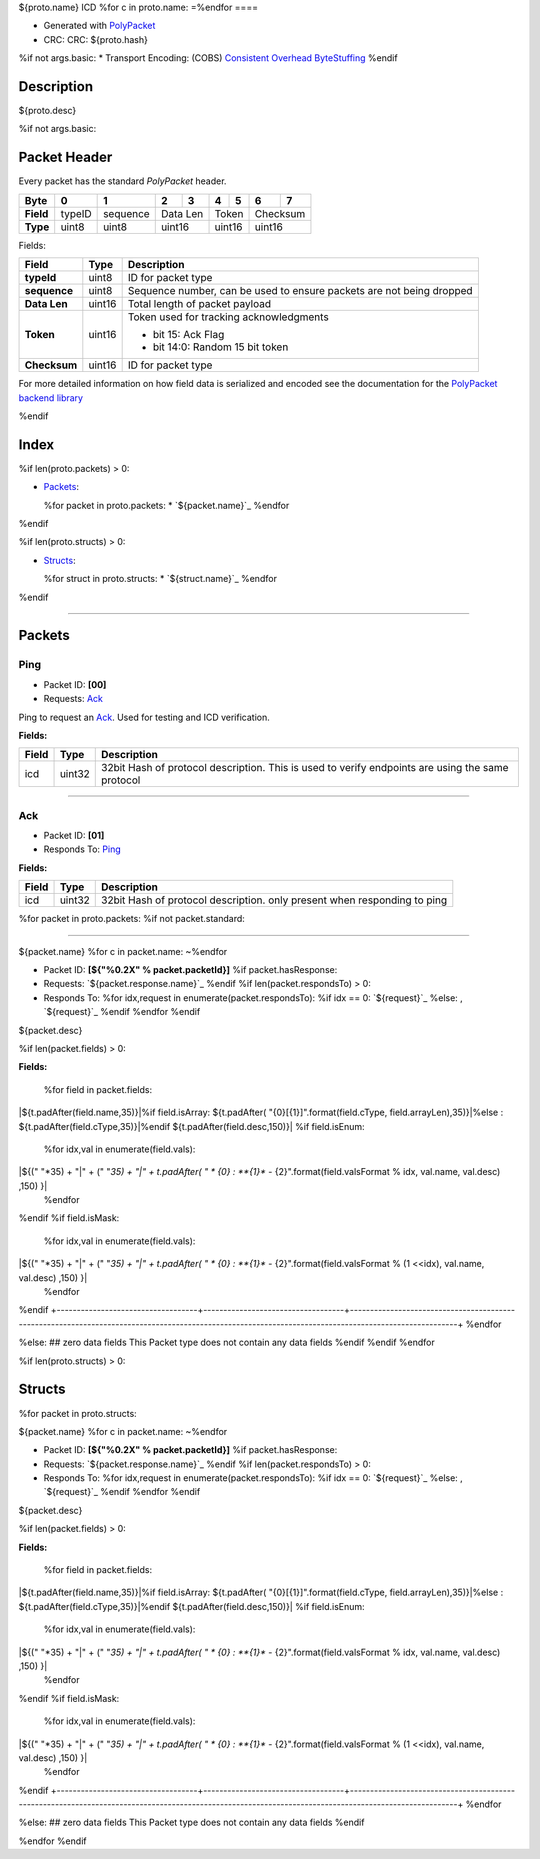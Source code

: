 

${proto.name} ICD
%for c in proto.name:
=\
%endfor
====


* Generated with `PolyPacket <https://mrt.readthedocs.io/en/latest/pages/polypacket/polypacket.html>`_ 
* CRC: CRC: ${proto.hash}
%if not args.basic:
* Transport Encoding: (COBS) `Consistent Overhead ByteStuffing <https://en.wikipedia.org/wiki/Consistent_Overhead_Byte_Stuffing>`_ 
%endif

Description
-----------

${proto.desc}

.. <!--*user-block-description-start*-->

.. <!--*user-block-description-end*-->

%if not args.basic:

Packet Header 
-------------

Every packet has the standard `PolyPacket` header.

+------------+------------+-----------+------------+-----------+-----------+------------+------------+-----------+
| **Byte**   | **0**      | **1**     | **2**      | **3**     | **4**     | **5**      | **6**      | **7**     |
+============+============+===========+============+===========+===========+============+============+===========+
| **Field**  | typeID     | sequence  | Data Len               | Token                  | Checksum               |
+------------+------------+-----------+------------+-----------+-----------+------------+------------+-----------+
| **Type**   | uint8      | uint8     | uint16                 | uint16                 | uint16                 |
+------------+------------+-----------+------------+-----------+-----------+------------+------------+-----------+


Fields: 

+--------------+------------+--------------------------------------------------------------------------------+
| **Field**    | **Type**   | **Description**                                                                |
+==============+============+================================================================================+
| **typeId**   | uint8      | ID for packet type                                                             |
+--------------+------------+--------------------------------------------------------------------------------+
|**sequence**  | uint8      | Sequence number, can be used to ensure packets are not being dropped           |
+--------------+------------+--------------------------------------------------------------------------------+
| **Data Len** | uint16     |Total length of packet payload                                                  |
+--------------+------------+--------------------------------------------------------------------------------+
| **Token**    | uint16     | Token used for tracking acknowledgments                                        |
|              |            |                                                                                |
|              |            | * bit 15: Ack Flag                                                             |
|              |            | * bit 14:0: Random 15 bit token                                                |
+--------------+------------+--------------------------------------------------------------------------------+
| **Checksum** | uint16     | ID for packet type                                                             |
+--------------+------------+--------------------------------------------------------------------------------+

For more detailed information on how field data is serialized and encoded see the documentation for the `PolyPacket backend library <https://bitbucket.org/uprev/utility-polypacket/src/master/>`_ 


%endif


Index 
-------


%if len(proto.packets) > 0:

* `Packets`_: 

  %for packet in proto.packets:
  * `${packet.name}`_
  %endfor
%endif

%if len(proto.structs) > 0:

* `Structs`_:

  %for struct in proto.structs:
  * `${struct.name}`_
  %endfor
%endif

----

Packets 
-------


Ping 
~~~~

* Packet ID: **[00]**
* Requests:  `Ack`_ 

Ping to request an `Ack`_. Used for testing and ICD verification.

**Fields:**

+------------------------------+-----------------------------------+---------------------------------------------------------------------------------------------------------------------------------------------------+
|**Field**                     | **Type**                          |**Description**                                                                                                                                    |
+==============================+===================================+===================================================================================================================================================+
|icd                           | uint32                            |32bit Hash of protocol description. This is used to verify endpoints are using the same protocol                                                   |
+------------------------------+-----------------------------------+---------------------------------------------------------------------------------------------------------------------------------------------------+

----

Ack 
~~~

* Packet ID: **[01]**
* Responds To:  `Ping`_

**Fields:**

+------------------------------+-----------------------------------+---------------------------------------------------------------------------------------------------------------------------------------------------+
|**Field**                     | **Type**                          |**Description**                                                                                                                                    |
+==============================+===================================+===================================================================================================================================================+
|icd                           | uint32                            |32bit Hash of protocol description. only present when responding to ping                                                                           |
+------------------------------+-----------------------------------+---------------------------------------------------------------------------------------------------------------------------------------------------+



%for packet in proto.packets:
%if not packet.standard:

----

${packet.name}
%for c in packet.name:
~\
%endfor


* Packet ID: **[${"%0.2X" % packet.packetId}]**
  %if packet.hasResponse:
* Requests: `${packet.response.name}`_
  %endif
  %if len(packet.respondsTo) > 0:
* Responds To: \
  %for idx,request in enumerate(packet.respondsTo):
  %if idx == 0:
  `${request}`_
  %else:
  , `${request}`_
  %endif
  %endfor
  %endif


${packet.desc}

.. <!--*user-block-${packet.name}-start*-->

.. <!--*user-block-${packet.name}-end*-->


%if len(packet.fields) > 0:

**Fields:**

+-----------------------------------+-----------------------------------+------------------------------------------------------------------------------------------------------------------------------------------------------+
|**Field**                          | **Type**                          |**Description**                                                                                                                                       |
+===================================+===================================+======================================================================================================================================================+
  %for field in packet.fields:
|${t.padAfter(field.name,35)}|\
%if field.isArray:
${t.padAfter(  "{0}[{1}]".format(field.cType, field.arrayLen),35)}|\
%else :
${t.padAfter(field.cType,35)}|\
%endif
${t.padAfter(field.desc,150)}|
%if field.isEnum:
  %for idx,val in enumerate(field.vals):
|${(" "*35) + "|" + (" "*35) + "|" + t.padAfter( " * {0} : **{1}** - {2}".format(field.valsFormat % idx, val.name, val.desc) ,150) }|
  %endfor
%endif
%if field.isMask:
  %for idx,val in enumerate(field.vals):
|${(" "*35) + "|" + (" "*35) + "|" + t.padAfter( " * {0} : **{1}** - {2}".format(field.valsFormat % (1 <<idx), val.name, val.desc) ,150) }|
  %endfor
%endif
+-----------------------------------+-----------------------------------+------------------------------------------------------------------------------------------------------------------------------------------------------+
%endfor


%else:
## zero data fields
This Packet type does not contain any data fields
%endif
%endif
%endfor

%if len(proto.structs) > 0:

Structs
-------

%for packet in proto.structs:

${packet.name}
%for c in packet.name:
~\
%endfor


* Packet ID: **[${"%0.2X" % packet.packetId}]**
  %if packet.hasResponse:
* Requests: `${packet.response.name}`_
  %endif
  %if len(packet.respondsTo) > 0:
* Responds To: \
  %for idx,request in enumerate(packet.respondsTo):
  %if idx == 0:
  `${request}`_
  %else:
  , `${request}`_
  %endif
  %endfor
  %endif


${packet.desc}

.. <!--*user-block-${packet.name}-start*-->

.. <!--*user-block-${packet.name}-end*-->


%if len(packet.fields) > 0:

**Fields:**

+-----------------------------------+-----------------------------------+------------------------------------------------------------------------------------------------------------------------------------------------------+
|**Field**                          | **Type**                          |**Description**                                                                                                                                       |
+===================================+===================================+======================================================================================================================================================+
  %for field in packet.fields:
|${t.padAfter(field.name,35)}|\
%if field.isArray:
${t.padAfter(  "{0}[{1}]".format(field.cType, field.arrayLen),35)}|\
%else :
${t.padAfter(field.cType,35)}|\
%endif
${t.padAfter(field.desc,150)}|
%if field.isEnum:
  %for idx,val in enumerate(field.vals):
|${(" "*35) + "|" + (" "*35) + "|" + t.padAfter( " * {0} : **{1}** - {2}".format(field.valsFormat % idx, val.name, val.desc) ,150) }|
  %endfor
%endif
%if field.isMask:
  %for idx,val in enumerate(field.vals):
|${(" "*35) + "|" + (" "*35) + "|" + t.padAfter( " * {0} : **{1}** - {2}".format(field.valsFormat % (1 <<idx), val.name, val.desc) ,150) }|
  %endfor
%endif
+-----------------------------------+-----------------------------------+------------------------------------------------------------------------------------------------------------------------------------------------------+
%endfor


%else:
## zero data fields
This Packet type does not contain any data fields
%endif


%endfor
%endif

.. <!--*user-block-bottom-start*-->

.. <!--*user-block-bottom-end*-->

